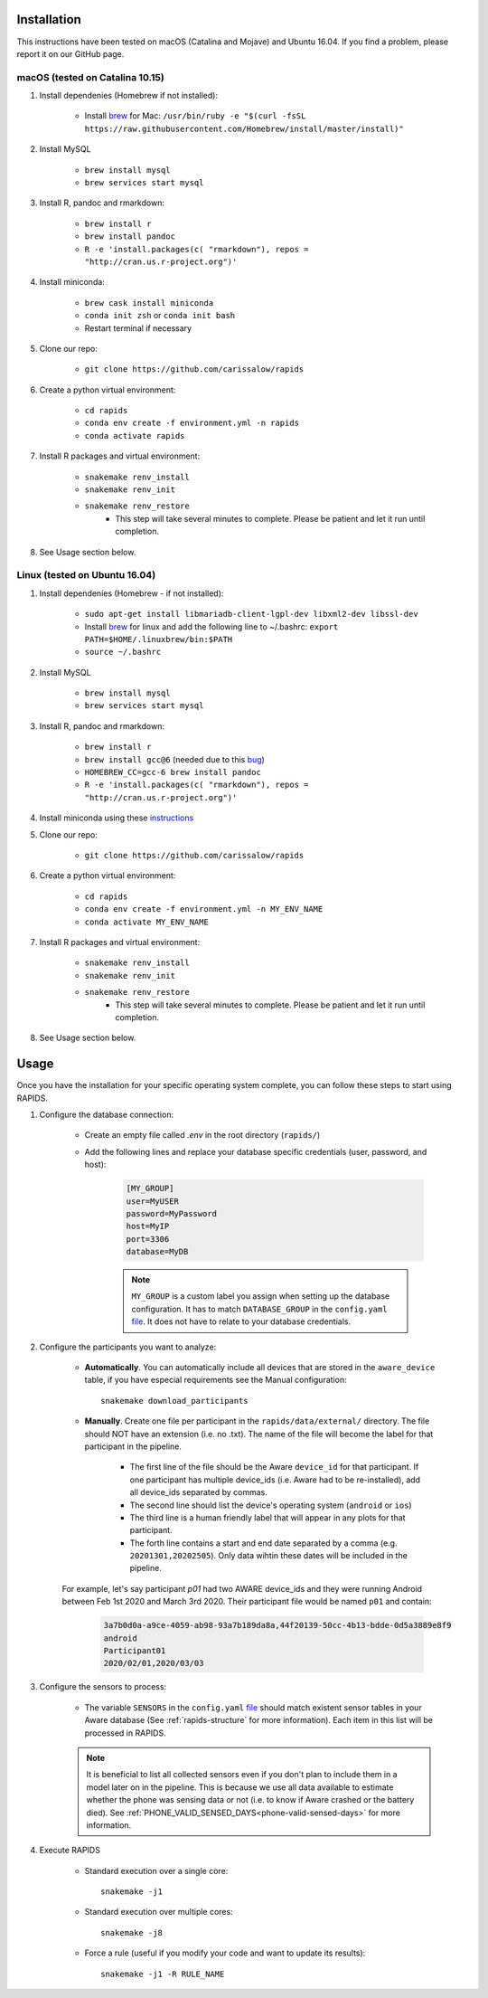 .. _install-page:

Installation
===============

This instructions have been tested on macOS (Catalina and Mojave) and Ubuntu 16.04. If you find a problem, please report it on our GitHub page.

macOS (tested on Catalina 10.15)
--------------------------------

#. Install dependenies (Homebrew if not installed):

    - Install brew_ for Mac: ``/usr/bin/ruby -e "$(curl -fsSL https://raw.githubusercontent.com/Homebrew/install/master/install)"``

#. Install MySQL

    - ``brew install mysql``
    - ``brew services start mysql``

#. Install R, pandoc and rmarkdown:

    - ``brew install r``
    - ``brew install pandoc``
    - ``R -e 'install.packages(c( "rmarkdown"), repos = "http://cran.us.r-project.org")'``

#. Install miniconda:

    - ``brew cask install miniconda``
    - ``conda init zsh`` or ``conda init bash``
    - Restart terminal if necessary

#. Clone our repo:

    - ``git clone https://github.com/carissalow/rapids``

#. Create a python virtual environment:

    - ``cd rapids``
    - ``conda env create -f environment.yml -n rapids``
    - ``conda activate rapids``

#. Install R packages and virtual environment:

    - ``snakemake renv_install``
    - ``snakemake renv_init``
    - ``snakemake renv_restore``
        - This step will take several minutes to complete. Please be patient and let it run until completion. 

#. See Usage section below. 


Linux (tested on Ubuntu 16.04)
------------------------------

#. Install dependenies (Homebrew - if not installed):

    - ``sudo apt-get install libmariadb-client-lgpl-dev libxml2-dev libssl-dev``
    - Install brew_ for linux and add the following line to ~/.bashrc: ``export PATH=$HOME/.linuxbrew/bin:$PATH``
    - ``source ~/.bashrc``

#. Install MySQL

    - ``brew install mysql``
    - ``brew services start mysql``

#. Install R, pandoc and rmarkdown:

    - ``brew install r``
    - ``brew install gcc@6`` (needed due to this bug_)
    - ``HOMEBREW_CC=gcc-6 brew install pandoc``
    - ``R -e 'install.packages(c( "rmarkdown"), repos = "http://cran.us.r-project.org")'``

#. Install miniconda using these instructions_

#. Clone our repo:

    - ``git clone https://github.com/carissalow/rapids``

#. Create a python virtual environment:

    - ``cd rapids``
    - ``conda env create -f environment.yml -n MY_ENV_NAME``
    - ``conda activate MY_ENV_NAME``

#. Install R packages and virtual environment:

    - ``snakemake renv_install``
    - ``snakemake renv_init``
    - ``snakemake renv_restore``
        - This step will take several minutes to complete. Please be patient and let it run until completion. 

#. See Usage section below.


Usage
======
Once you have the installation for your specific operating system complete, you can follow these steps to start using RAPIDS.

.. _db-configuration:

#. Configure the database connection:

    - Create an empty file called `.env` in the root directory (``rapids/``)
    - Add the following lines and replace your database specific credentials (user, password, and host):

        .. code-block:: bash
        
            [MY_GROUP]
            user=MyUSER
            password=MyPassword
            host=MyIP
            port=3306
            database=MyDB

        .. note::

            ``MY_GROUP`` is a custom label you assign when setting up the database configuration. It has to match ``DATABASE_GROUP`` in the ``config.yaml`` file_. It does not have to relate to your database credentials.

#. Configure the participants you want to analyze:

    - **Automatically**. You can automatically include all devices that are stored in the ``aware_device`` table, if you have especial requirements see the Manual configuration::

        snakemake download_participants

    - **Manually**. Create one file per participant in the ``rapids/data/external/`` directory. The file should NOT have an extension (i.e. no .txt). The name of the file will become the label for that participant in the pipeline.

        - The first line of the file should be the Aware ``device_id`` for that participant. If one participant has multiple device_ids (i.e. Aware had to be re-installed), add all device_ids separated by commas.
        - The second line should list the device's operating system (``android`` or ``ios``)
        - The third line is a human friendly label that will appear in any plots for that participant.
        - The forth line contains a start and end date separated by a comma (e.g. ``20201301,20202505``). Only data wihtin these dates will be included in the pipeline.

    For example, let's say participant `p01` had two AWARE device_ids and they were running Android between Feb 1st 2020 and March 3rd 2020. Their participant file would be named ``p01`` and contain:

        .. code-block:: bash

            3a7b0d0a-a9ce-4059-ab98-93a7b189da8a,44f20139-50cc-4b13-bdde-0d5a3889e8f9
            android
            Participant01
            2020/02/01,2020/03/03

#. Configure the sensors to process:

    - The variable ``SENSORS`` in the ``config.yaml`` file_ should match existent sensor tables in your Aware database (See :ref:`rapids-structure` for more information). Each item in this list will be processed in RAPIDS.

    .. note::

        It is beneficial to list all collected sensors even if you don't plan to include them in a model later on in the pipeline. This is because we use all data available to estimate whether the phone was sensing data or not (i.e. to know if Aware crashed or the battery died). See :ref:`PHONE_VALID_SENSED_DAYS<phone-valid-sensed-days>` for more information.

#. Execute RAPIDS

    - Standard execution over a single core::

        snakemake -j1
    
    - Standard execution over multiple cores::

        snakemake -j8

    - Force a rule (useful if you modify your code and want to update its results)::

        snakemake -j1 -R RULE_NAME

.. _bug: https://github.com/Homebrew/linuxbrew-core/issues/17812
.. _instructions: https://docs.conda.io/projects/conda/en/latest/user-guide/install/linux.html
.. _brew: https://docs.brew.sh/Homebrew-on-Linux
.. _AWARE: https://awareframework.com/what-is-aware/
.. _file: https://github.com/carissalow/rapids/blob/master/config.yaml#L22
